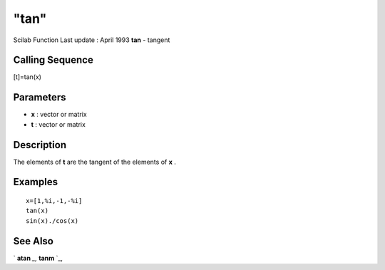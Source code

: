 ====
"tan"
====

Scilab Function Last update : April 1993
**tan** - tangent



Calling Sequence
~~~~~~~~~~~~~~~~

[t]=tan(x)




Parameters
~~~~~~~~~~


+ **x** : vector or matrix
+ **t** : vector or matrix




Description
~~~~~~~~~~~

The elements of **t** are the tangent of the elements of **x** .



Examples
~~~~~~~~


::

    
    
    x=[1,%i,-1,-%i]
    tan(x)
    sin(x)./cos(x)
     
      




See Also
~~~~~~~~

` **atan** `_,` **tanm** `_,

.. _
      : ://./elementary/tanm.htm
.. _
      : ://./elementary/atan.htm


